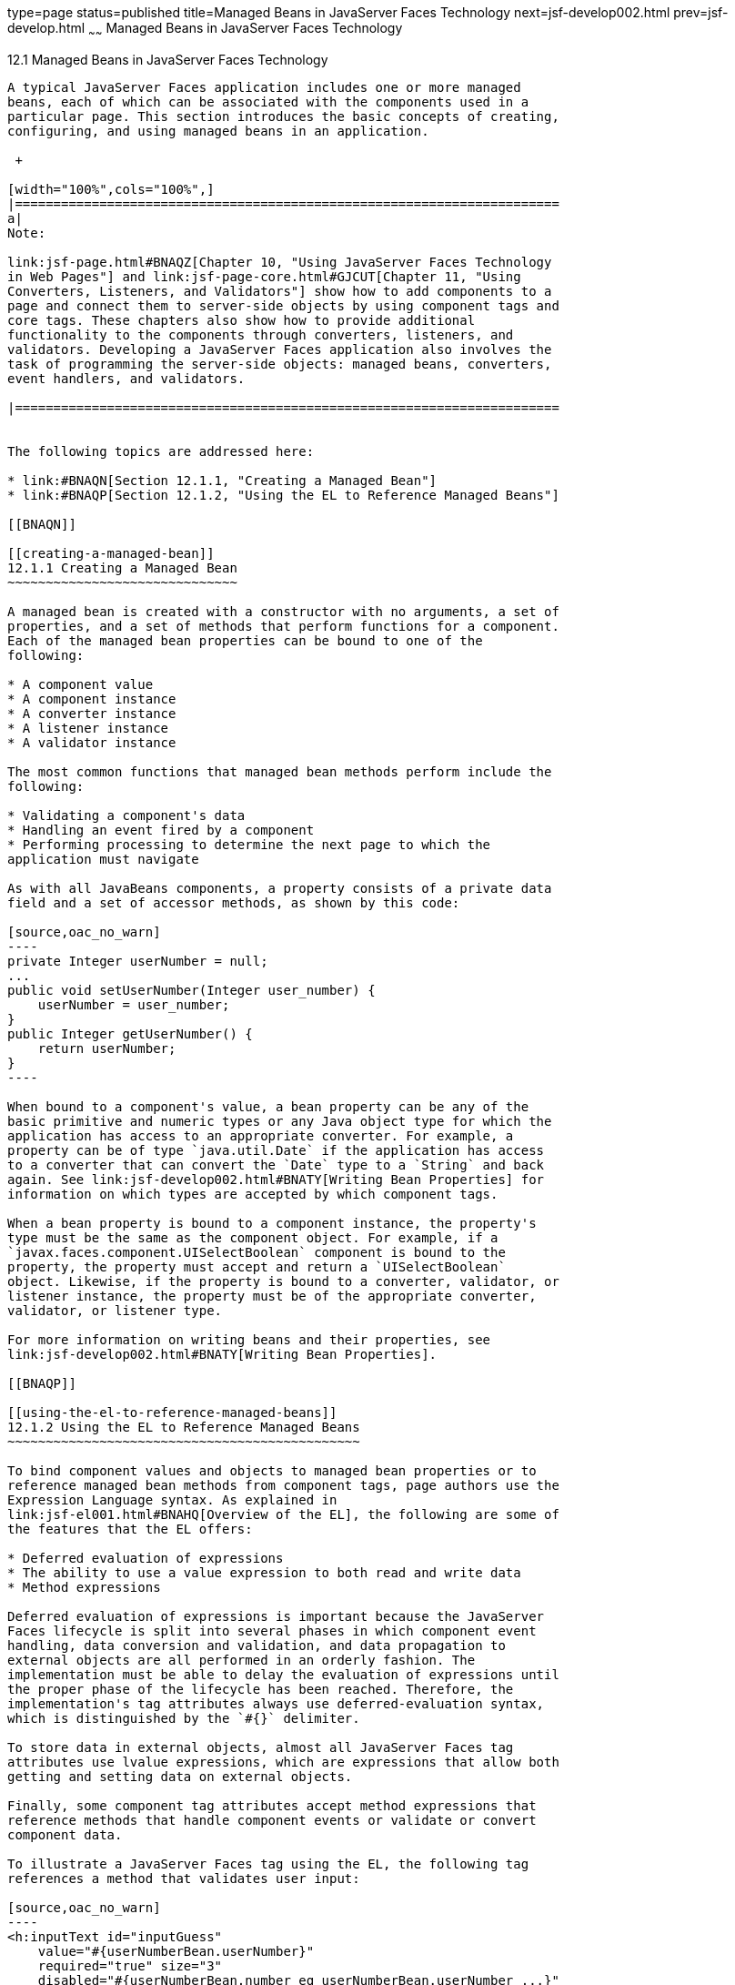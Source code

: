 type=page
status=published
title=Managed Beans in JavaServer Faces Technology
next=jsf-develop002.html
prev=jsf-develop.html
~~~~~~
Managed Beans in JavaServer Faces Technology
============================================

[[BNAQM]]

[[managed-beans-in-javaserver-faces-technology]]
12.1 Managed Beans in JavaServer Faces Technology
-------------------------------------------------

A typical JavaServer Faces application includes one or more managed
beans, each of which can be associated with the components used in a
particular page. This section introduces the basic concepts of creating,
configuring, and using managed beans in an application.

 +

[width="100%",cols="100%",]
|=======================================================================
a|
Note:

link:jsf-page.html#BNAQZ[Chapter 10, "Using JavaServer Faces Technology
in Web Pages"] and link:jsf-page-core.html#GJCUT[Chapter 11, "Using
Converters, Listeners, and Validators"] show how to add components to a
page and connect them to server-side objects by using component tags and
core tags. These chapters also show how to provide additional
functionality to the components through converters, listeners, and
validators. Developing a JavaServer Faces application also involves the
task of programming the server-side objects: managed beans, converters,
event handlers, and validators.

|=======================================================================


The following topics are addressed here:

* link:#BNAQN[Section 12.1.1, "Creating a Managed Bean"]
* link:#BNAQP[Section 12.1.2, "Using the EL to Reference Managed Beans"]

[[BNAQN]]

[[creating-a-managed-bean]]
12.1.1 Creating a Managed Bean
~~~~~~~~~~~~~~~~~~~~~~~~~~~~~~

A managed bean is created with a constructor with no arguments, a set of
properties, and a set of methods that perform functions for a component.
Each of the managed bean properties can be bound to one of the
following:

* A component value
* A component instance
* A converter instance
* A listener instance
* A validator instance

The most common functions that managed bean methods perform include the
following:

* Validating a component's data
* Handling an event fired by a component
* Performing processing to determine the next page to which the
application must navigate

As with all JavaBeans components, a property consists of a private data
field and a set of accessor methods, as shown by this code:

[source,oac_no_warn]
----
private Integer userNumber = null;
...
public void setUserNumber(Integer user_number) {
    userNumber = user_number;
}
public Integer getUserNumber() {
    return userNumber;
}
----

When bound to a component's value, a bean property can be any of the
basic primitive and numeric types or any Java object type for which the
application has access to an appropriate converter. For example, a
property can be of type `java.util.Date` if the application has access
to a converter that can convert the `Date` type to a `String` and back
again. See link:jsf-develop002.html#BNATY[Writing Bean Properties] for
information on which types are accepted by which component tags.

When a bean property is bound to a component instance, the property's
type must be the same as the component object. For example, if a
`javax.faces.component.UISelectBoolean` component is bound to the
property, the property must accept and return a `UISelectBoolean`
object. Likewise, if the property is bound to a converter, validator, or
listener instance, the property must be of the appropriate converter,
validator, or listener type.

For more information on writing beans and their properties, see
link:jsf-develop002.html#BNATY[Writing Bean Properties].

[[BNAQP]]

[[using-the-el-to-reference-managed-beans]]
12.1.2 Using the EL to Reference Managed Beans
~~~~~~~~~~~~~~~~~~~~~~~~~~~~~~~~~~~~~~~~~~~~~~

To bind component values and objects to managed bean properties or to
reference managed bean methods from component tags, page authors use the
Expression Language syntax. As explained in
link:jsf-el001.html#BNAHQ[Overview of the EL], the following are some of
the features that the EL offers:

* Deferred evaluation of expressions
* The ability to use a value expression to both read and write data
* Method expressions

Deferred evaluation of expressions is important because the JavaServer
Faces lifecycle is split into several phases in which component event
handling, data conversion and validation, and data propagation to
external objects are all performed in an orderly fashion. The
implementation must be able to delay the evaluation of expressions until
the proper phase of the lifecycle has been reached. Therefore, the
implementation's tag attributes always use deferred-evaluation syntax,
which is distinguished by the `#{}` delimiter.

To store data in external objects, almost all JavaServer Faces tag
attributes use lvalue expressions, which are expressions that allow both
getting and setting data on external objects.

Finally, some component tag attributes accept method expressions that
reference methods that handle component events or validate or convert
component data.

To illustrate a JavaServer Faces tag using the EL, the following tag
references a method that validates user input:

[source,oac_no_warn]
----
<h:inputText id="inputGuess" 
    value="#{userNumberBean.userNumber}" 
    required="true" size="3" 
    disabled="#{userNumberBean.number eq userNumberBean.userNumber ...}"
    validator="#{userNumberBean.validateNumberRange}">
</h:inputText>
----

This tag binds the `inputGuess` component's value to the
`UserNumberBean.userNumber` managed bean property by using an lvalue
expression. The tag uses a method expression to refer to the
`UserNumberBean.validateNumberRange` method, which performs validation
of the component's local value. The local value is whatever the user
types into the field corresponding to this tag. This method is invoked
when the expression is evaluated.

Nearly all JavaServer Faces tag attributes accept value expressions. In
addition to referencing bean properties, value expressions can reference
lists, maps, arrays, implicit objects, and resource bundles.

Another use of value expressions is to bind a component instance to a
managed bean property. A page author does this by referencing the
property from the `binding` attribute:

[source,oac_no_warn]
----
<h:outputLabel for="fanClub"
               rendered="false"
               binding="#{cashierBean.specialOfferText}">
               value="#{bundle.DukeFanClub}"/>
</h:outputLabel>
----

In addition to using expressions with the standard component tags, you
can configure your custom component properties to accept expressions by
creating `javax.el.ValueExpression` or `javax.el.MethodExpression`
instances for them.

For information on the EL, see link:jsf-el.html#GJDDD[Chapter 9,
"Expression Language"].

For information on referencing managed bean methods from component tags,
see link:jsf-page-core004.html#BNATN[Referencing a Managed Bean Method].


